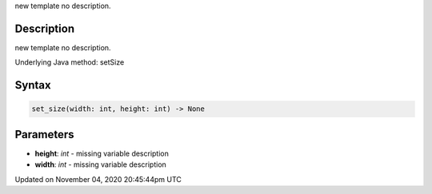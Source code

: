 .. title: set_size()
.. slug: py5surface_set_size
.. date: 2020-11-04 20:45:44 UTC+00:00
.. tags:
.. category:
.. link:
.. description: py5 set_size() documentation
.. type: text

new template no description.

Description
===========

new template no description.

Underlying Java method: setSize

Syntax
======

.. code:: python

    set_size(width: int, height: int) -> None

Parameters
==========

* **height**: `int` - missing variable description
* **width**: `int` - missing variable description


Updated on November 04, 2020 20:45:44pm UTC

